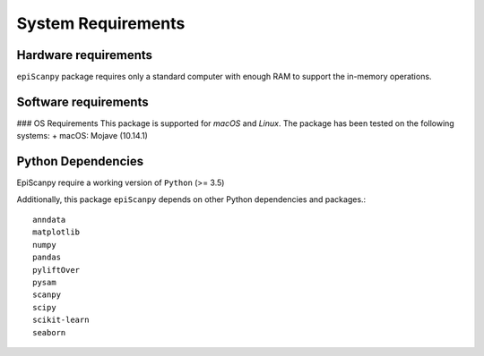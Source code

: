 System Requirements
-------------------

Hardware requirements
~~~~~~~~~~~~~~~~~~~~~

``epiScanpy`` package requires only a standard computer with enough RAM to support the in-memory operations.

Software requirements
~~~~~~~~~~~~~~~~~~~~~

### OS Requirements
This package is supported for *macOS* and *Linux*. The package has been tested on the following systems:
+ macOS: Mojave (10.14.1)



Python Dependencies
~~~~~~~~~~~~~~~~~~~
EpiScanpy require a working version of ``Python`` (>= 3.5)

Additionally, this package ``epiScanpy`` depends on other Python dependencies and packages.::

  anndata
  matplotlib
  numpy
  pandas
  pyliftOver
  pysam
  scanpy
  scipy
  scikit-learn
  seaborn
  
  
  
  

